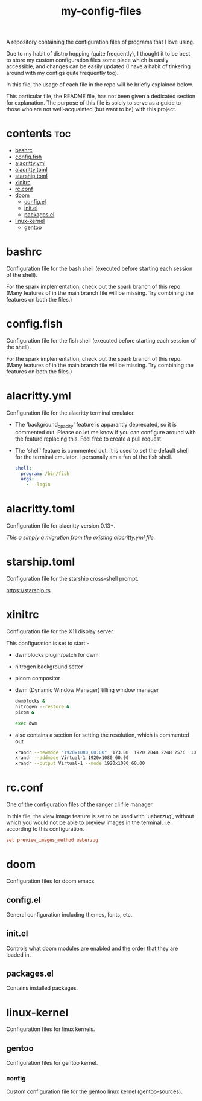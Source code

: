 [[https://thebsd.github.io/StandWithPalestine][https://raw.githubusercontent.com/TheBSD/StandWithPalestine/main/badges/StandWithPalestine.svg]]

#+title: my-config-files

A repository containing the configuration files of programs that I love using.

Due to my habit of distro hopping (quite frequently), I thought it to be best to store my custom configuration files some place which is easily accessible, and changes can be easily updated (I have a habit of tinkering around with my configs quite frequently too).

In this file, the usage of each file in the repo will be briefly explained below.

This particular file, the README file, has not been given a dedicated section for explanation. The purpose of this file is solely to serve as a guide to those who are not well-acquainted (but want to be) with this project.

* contents :toc:
- [[#bashrc][bashrc]]
- [[#configfish][config.fish]]
- [[#alacrittyyml][alacritty.yml]]
- [[#alacrittytoml][alacritty.toml]]
- [[#starshiptoml][starship.toml]]
- [[#xinitrc][xinitrc]]
- [[#rcconf][rc.conf]]
- [[#doom][doom]]
  - [[#configel][config.el]]
  - [[#initel][init.el]]
  - [[#packagesel][packages.el]]
- [[#linux-kernel][linux-kernel]]
  - [[#gentoo][gentoo]]

* bashrc
Configuration file for the bash shell (executed before starting each session of the shell).

For the spark implementation, check out the spark branch of this repo. (Many features of in the main branch file will be missing. Try combining the features on both the files.)

* config.fish
Configuration file for the fish shell (executed before starting each session of the shell).

For the spark implementation, check out the spark branch of this repo. (Many features of in the main branch file will be missing. Try combining the features on both the files.)

* alacritty.yml
Configuration file for the alacritty terminal emulator.

- The 'background_opacity' feature is apparantly deprecated, so it is commented out.
  Please do let me know if you can configure around with the feature replacing this. Feel free to create a pull request.
- The 'shell' feature is commented out. It is used to set the default shell for the terminal emulator. I personally am a fan of the fish shell.

  #+begin_src yaml
   shell:
     program: /bin/fish
     args:
       - --login
  #+end_src

* alacritty.toml
Configuration file for alacritty version 0.13+.

/This a simply a migration from the existing alacritty.yml file./

* starship.toml
Configuration file for the starship cross-shell prompt.

https://starship.rs

* xinitrc
Configuration file for the X11 display server.

This configuration is set to start:-
- dwmblocks plugin/patch for dwm
- nitrogen background setter
- picom compositor
- dwm (Dynamic Window Manager) tilling window manager

  #+begin_src sh
  dwmblocks &
  nitrogen --restore &
  picom &

  exec dwm
  #+end_src

- also contains a section for setting the resolution, which is commented out

  #+begin_src sh
  xrandr --newmode "1920x1080_60.00"  173.00  1920 2048 2248 2576  1080 1083 1088 1120 -hsync +vsync
  xrandr --addmode Virtual-1 1920x1080_60.00
  xrandr --output Virtual-1 --mode 1920x1080_60.00
  #+end_src

* rc.conf
One of the configuration files of the ranger cli file manager.

In this file, the view image feature is set to be used with 'ueberzug', without which you would not be able to preview images in the terminal, i.e. according to this configuration.

#+begin_src conf
set preview_images_method ueberzug
#+end_src

* doom
Configuration files for doom emacs.

** config.el
General configuration including themes, fonts, etc.

** init.el
Controls what doom modules are enabled and the order that they are loaded in.

** packages.el
Contains installed packages.

* linux-kernel
Configuration files for linux kernels.

** gentoo
Configuration files for gentoo kernel.

*** config
Custom configuration file for the gentoo linux kernel (gentoo-sources).
